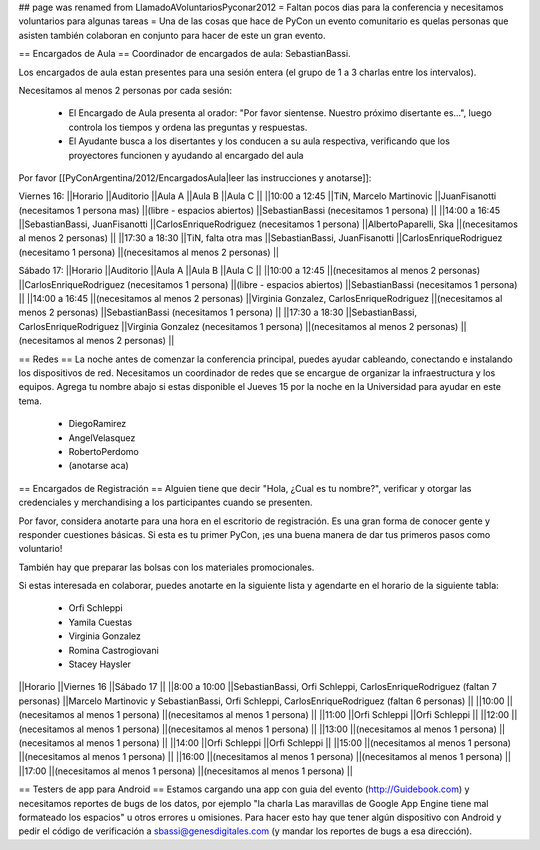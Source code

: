 ## page was renamed from LlamadoAVoluntariosPyconar2012
= Faltan pocos dias para la conferencia y necesitamos voluntarios para algunas tareas =
Una de las cosas que hace de PyCon un evento comunitario es quelas personas que asisten también colaboran en conjunto para hacer de este un gran evento.

== Encargados de Aula ==
Coordinador de encargados de aula: SebastianBassi.

Los encargados de aula estan presentes para una sesión entera (el grupo de 1 a 3 charlas entre los intervalos).

Necesitamos al menos 2 personas por cada sesión:

 * El Encargado de Aula presenta al orador: "Por favor sientense. Nuestro próximo disertante es...", luego controla  los tiempos y ordena las preguntas y respuestas.
 * El Ayudante busca a los disertantes y los conducen a su aula respectiva, verificando que los proyectores funcionen y ayudando al encargado del aula

Por favor [[PyConArgentina/2012/EncargadosAula|leer las instrucciones y anotarse]]:

Viernes 16:
||Horario ||Auditorio ||Aula A ||Aula B ||Aula C ||
||10:00 a 12:45 ||TiN, Marcelo Martinovic ||JuanFisanotti (necesitamos 1 persona mas) ||(libre - espacios abiertos) ||SebastianBassi (necesitamos 1 persona) ||
||14:00 a 16:45 ||SebastianBassi, JuanFisanotti ||CarlosEnriqueRodriguez (necesitamos 1 persona) ||AlbertoPaparelli, Ska ||(necesitamos al menos 2 personas) ||
||17:30 a 18:30 ||TiN, falta otra mas ||SebastianBassi, JuanFisanotti ||CarlosEnriqueRodriguez (necesitamo 1 persona) ||(necesitamos al menos 2 personas) ||




Sábado 17:
||Horario ||Auditorio ||Aula A ||Aula B ||Aula C ||
||10:00 a 12:45 ||(necesitamos al menos 2 personas) ||CarlosEnriqueRodriguez (necesitamos 1 persona) ||(libre - espacios abiertos) ||SebastianBassi (necesitamos 1 persona) ||
||14:00 a 16:45 ||(necesitamos al menos 2 personas) ||Virginia Gonzalez, CarlosEnriqueRodriguez ||(necesitamos al menos 2 personas) ||SebastianBassi (necesitamos 1 persona) ||
||17:30 a 18:30 ||SebastianBassi, CarlosEnriqueRodriguez ||Virginia Gonzalez (necesitamos 1 persona) ||(necesitamos al menos 2 personas) ||(necesitamos al menos 2 personas) ||




== Redes ==
La noche antes de comenzar la conferencia principal, puedes ayudar cableando, conectando e instalando los dispositivos de red.  Necesitamos un coordinador de redes que se encargue de organizar la infraestructura y los equipos. Agrega tu nombre abajo si estas disponible el Jueves 15 por la noche en la Universidad para ayudar en este tema.

 * DiegoRamirez
 * AngelVelasquez
 * RobertoPerdomo
 * (anotarse aca)

== Encargados de Registración ==
Alguien tiene que decir "Hola, ¿Cual es tu nombre?", verificar y otorgar las credenciales y merchandising a los participantes cuando se presenten.

Por favor, considera anotarte para una hora en el escritorio de registración. Es una gran forma de conocer gente y responder cuestiones básicas. Si esta es tu primer PyCon, ¡es una buena manera de dar tus primeros pasos como voluntario!

También hay que preparar las bolsas con los materiales promocionales.

Si estas interesada en colaborar, puedes anotarte en la siguiente lista y agendarte en el horario de la siguiente tabla:

 * Orfi Schleppi
 * Yamila Cuestas
 * Virginia Gonzalez
 * Romina Castrogiovani
 * Stacey Haysler

||Horario ||Viernes 16 ||Sábado 17 ||
||8:00 a 10:00 ||SebastianBassi, Orfi Schleppi, CarlosEnriqueRodriguez (faltan 7 personas) ||Marcelo Martinovic y SebastianBassi, Orfi Schleppi, CarlosEnriqueRodriguez (faltan 6 personas) ||
||10:00 ||(necesitamos al menos 1 persona) ||(necesitamos al menos 1 persona) ||
||11:00 ||Orfi Schleppi ||Orfi Schleppi ||
||12:00 ||(necesitamos al menos 1 persona) ||(necesitamos al menos 1 persona) ||
||13:00 ||(necesitamos al menos 1 persona) ||(necesitamos al menos 1 persona) ||
||14:00 ||Orfi Schleppi ||Orfi Schleppi ||
||15:00 ||(necesitamos al menos 1 persona) ||(necesitamos al menos 1 persona) ||
||16:00 ||(necesitamos al menos 1 persona) ||(necesitamos al menos 1 persona) ||
||17:00 ||(necesitamos al menos 1 persona) ||(necesitamos al menos 1 persona) ||


== Testers de app para Android ==
Estamos cargando una app con guia del evento (http://Guidebook.com) y necesitamos reportes de bugs de los datos, por ejemplo "la charla Las maravillas de Google App Engine tiene mal formateado los espacios" u otros errores u omisiones. Para hacer esto hay que tener algún dispositivo con Android y pedir el código de verificación a sbassi@genesdigitales.com (y mandar los reportes de bugs a esa dirección).
